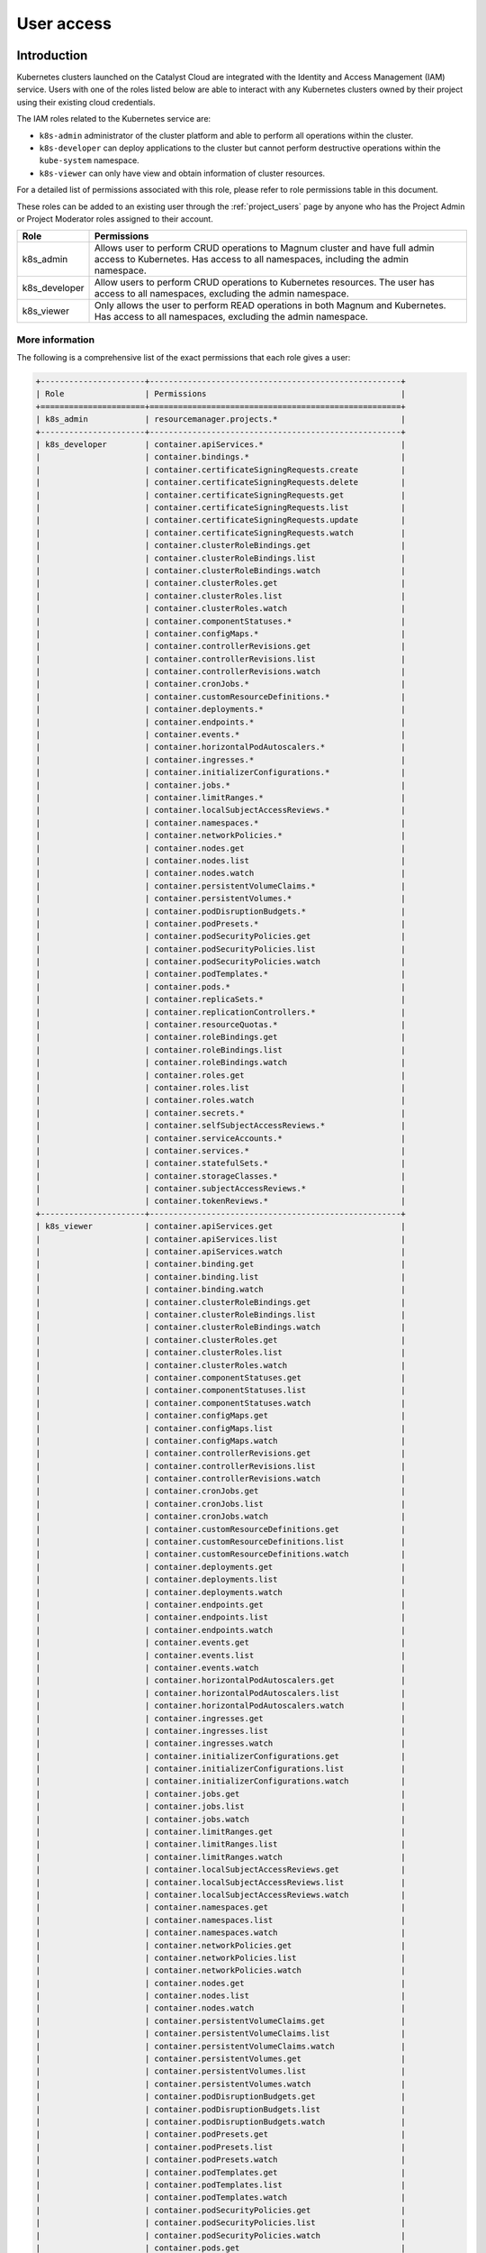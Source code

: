 .. _kubernetes-user-access:

###########
User access
###########

************
Introduction
************

Kubernetes clusters launched on the Catalyst Cloud are integrated with the
Identity and Access Management (IAM) service. Users with one of the roles
listed below are able to interact with any Kubernetes clusters owned by their
project using their existing cloud credentials.

The IAM roles related to the Kubernetes service are:

* ``k8s-admin`` administrator of the cluster platform and able to perform all
  operations within the cluster.
* ``k8s-developer`` can deploy applications to the cluster but cannot perform
  destructive operations within the ``kube-system`` namespace.
* ``k8s-viewer`` can only have view and obtain information of cluster
  resources.

For a detailed list of permissions associated with this role, please refer to
role permissions table in this document.

These roles can be added to an existing user through the :ref:`project_users`
page by anyone who has the Project Admin or Project Moderator roles
assigned to their account.

+---------------+------------------------------------------------------------------+
| Role          | Permissions                                                      |
+===============+==================================================================+
| k8s_admin     | Allows user to perform CRUD operations to Magnum cluster and     |
|               | have full admin access to Kubernetes. Has access to all          |
|               | namespaces, including the admin namespace.                       |
+---------------+------------------------------------------------------------------+
| k8s_developer | Allow users to perform CRUD operations to Kubernetes resources.  |
|               | The user has access to all namespaces, excluding the admin       |
|               | namespace.                                                       |
+---------------+------------------------------------------------------------------+
| k8s_viewer    | Only allows the user to perform READ operations in both Magnum   |
|               | and Kubernetes. Has access to all namespaces, excluding the      |
|               | admin namespace.                                                 |
+---------------+------------------------------------------------------------------+

More information
================

The following is a comprehensive list of the exact permissions that each role
gives a user:

.. code-block:: console

  +----------------------+-----------------------------------------------------+
  | Role                 | Permissions                                         |
  +======================+=====================================================+
  | k8s_admin            | resourcemanager.projects.*                          |
  +----------------------+-----------------------------------------------------+
  | k8s_developer        | container.apiServices.*                             |
  |                      | container.bindings.*                                |
  |                      | container.certificateSigningRequests.create         |
  |                      | container.certificateSigningRequests.delete         |
  |                      | container.certificateSigningRequests.get            |
  |                      | container.certificateSigningRequests.list           |
  |                      | container.certificateSigningRequests.update         |
  |                      | container.certificateSigningRequests.watch          |
  |                      | container.clusterRoleBindings.get                   |
  |                      | container.clusterRoleBindings.list                  |
  |                      | container.clusterRoleBindings.watch                 |
  |                      | container.clusterRoles.get                          |
  |                      | container.clusterRoles.list                         |
  |                      | container.clusterRoles.watch                        |
  |                      | container.componentStatuses.*                       |
  |                      | container.configMaps.*                              |
  |                      | container.controllerRevisions.get                   |
  |                      | container.controllerRevisions.list                  |
  |                      | container.controllerRevisions.watch                 |
  |                      | container.cronJobs.*                                |
  |                      | container.customResourceDefinitions.*               |
  |                      | container.deployments.*                             |
  |                      | container.endpoints.*                               |
  |                      | container.events.*                                  |
  |                      | container.horizontalPodAutoscalers.*                |
  |                      | container.ingresses.*                               |
  |                      | container.initializerConfigurations.*               |
  |                      | container.jobs.*                                    |
  |                      | container.limitRanges.*                             |
  |                      | container.localSubjectAccessReviews.*               |
  |                      | container.namespaces.*                              |
  |                      | container.networkPolicies.*                         |
  |                      | container.nodes.get                                 |
  |                      | container.nodes.list                                |
  |                      | container.nodes.watch                               |
  |                      | container.persistentVolumeClaims.*                  |
  |                      | container.persistentVolumes.*                       |
  |                      | container.podDisruptionBudgets.*                    |
  |                      | container.podPresets.*                              |
  |                      | container.podSecurityPolicies.get                   |
  |                      | container.podSecurityPolicies.list                  |
  |                      | container.podSecurityPolicies.watch                 |
  |                      | container.podTemplates.*                            |
  |                      | container.pods.*                                    |
  |                      | container.replicaSets.*                             |
  |                      | container.replicationControllers.*                  |
  |                      | container.resourceQuotas.*                          |
  |                      | container.roleBindings.get                          |
  |                      | container.roleBindings.list                         |
  |                      | container.roleBindings.watch                        |
  |                      | container.roles.get                                 |
  |                      | container.roles.list                                |
  |                      | container.roles.watch                               |
  |                      | container.secrets.*                                 |
  |                      | container.selfSubjectAccessReviews.*                |
  |                      | container.serviceAccounts.*                         |
  |                      | container.services.*                                |
  |                      | container.statefulSets.*                            |
  |                      | container.storageClasses.*                          |
  |                      | container.subjectAccessReviews.*                    |
  |                      | container.tokenReviews.*                            |
  +----------------------+-----------------------------------------------------+
  | k8s_viewer           | container.apiServices.get                           |
  |                      | container.apiServices.list                          |
  |                      | container.apiServices.watch                         |
  |                      | container.binding.get                               |
  |                      | container.binding.list                              |
  |                      | container.binding.watch                             |
  |                      | container.clusterRoleBindings.get                   |
  |                      | container.clusterRoleBindings.list                  |
  |                      | container.clusterRoleBindings.watch                 |
  |                      | container.clusterRoles.get                          |
  |                      | container.clusterRoles.list                         |
  |                      | container.clusterRoles.watch                        |
  |                      | container.componentStatuses.get                     |
  |                      | container.componentStatuses.list                    |
  |                      | container.componentStatuses.watch                   |
  |                      | container.configMaps.get                            |
  |                      | container.configMaps.list                           |
  |                      | container.configMaps.watch                          |
  |                      | container.controllerRevisions.get                   |
  |                      | container.controllerRevisions.list                  |
  |                      | container.controllerRevisions.watch                 |
  |                      | container.cronJobs.get                              |
  |                      | container.cronJobs.list                             |
  |                      | container.cronJobs.watch                            |
  |                      | container.customResourceDefinitions.get             |
  |                      | container.customResourceDefinitions.list            |
  |                      | container.customResourceDefinitions.watch           |
  |                      | container.deployments.get                           |
  |                      | container.deployments.list                          |
  |                      | container.deployments.watch                         |
  |                      | container.endpoints.get                             |
  |                      | container.endpoints.list                            |
  |                      | container.endpoints.watch                           |
  |                      | container.events.get                                |
  |                      | container.events.list                               |
  |                      | container.events.watch                              |
  |                      | container.horizontalPodAutoscalers.get              |
  |                      | container.horizontalPodAutoscalers.list             |
  |                      | container.horizontalPodAutoscalers.watch            |
  |                      | container.ingresses.get                             |
  |                      | container.ingresses.list                            |
  |                      | container.ingresses.watch                           |
  |                      | container.initializerConfigurations.get             |
  |                      | container.initializerConfigurations.list            |
  |                      | container.initializerConfigurations.watch           |
  |                      | container.jobs.get                                  |
  |                      | container.jobs.list                                 |
  |                      | container.jobs.watch                                |
  |                      | container.limitRanges.get                           |
  |                      | container.limitRanges.list                          |
  |                      | container.limitRanges.watch                         |
  |                      | container.localSubjectAccessReviews.get             |
  |                      | container.localSubjectAccessReviews.list            |
  |                      | container.localSubjectAccessReviews.watch           |
  |                      | container.namespaces.get                            |
  |                      | container.namespaces.list                           |
  |                      | container.namespaces.watch                          |
  |                      | container.networkPolicies.get                       |
  |                      | container.networkPolicies.list                      |
  |                      | container.networkPolicies.watch                     |
  |                      | container.nodes.get                                 |
  |                      | container.nodes.list                                |
  |                      | container.nodes.watch                               |
  |                      | container.persistentVolumeClaims.get                |
  |                      | container.persistentVolumeClaims.list               |
  |                      | container.persistentVolumeClaims.watch              |
  |                      | container.persistentVolumes.get                     |
  |                      | container.persistentVolumes.list                    |
  |                      | container.persistentVolumes.watch                   |
  |                      | container.podDisruptionBudgets.get                  |
  |                      | container.podDisruptionBudgets.list                 |
  |                      | container.podDisruptionBudgets.watch                |
  |                      | container.podPresets.get                            |
  |                      | container.podPresets.list                           |
  |                      | container.podPresets.watch                          |
  |                      | container.podTemplates.get                          |
  |                      | container.podTemplates.list                         |
  |                      | container.podTemplates.watch                        |
  |                      | container.podSecurityPolicies.get                   |
  |                      | container.podSecurityPolicies.list                  |
  |                      | container.podSecurityPolicies.watch                 |
  |                      | container.pods.get                                  |
  |                      | container.pods.list                                 |
  |                      | container.pods.watch                                |
  |                      | container.replicaSets.get                           |
  |                      | container.replicaSets.list                          |
  |                      | container.replicaSets.watch                         |
  |                      | container.replicationControllers.get                |
  |                      | container.replicationControllers.list               |
  |                      | container.replicationControllers.watch              |
  |                      | container.resourceQuotas.get                        |
  |                      | container.resourceQuotas.list                       |
  |                      | container.resourceQuotas.watch                      |
  |                      | container.roleBindings.get                          |
  |                      | container.roleBindings.list                         |
  |                      | container.roleBindings.watch                        |
  |                      | container.roles.get                                 |
  |                      | container.roles.list                                |
  |                      | container.roles.watch                               |
  |                      | container.secrets.get                               |
  |                      | container.secrets.list                              |
  |                      | container.secrets.watch                             |
  |                      | container.selfSubjectAccessReviews.get              |
  |                      | container.selfSubjectAccessReviews.list             |
  |                      | container.selfSubjectAccessReviews.watch            |
  |                      | container.serviceAccounts.get                       |
  |                      | container.serviceAccounts.list                      |
  |                      | container.serviceAccounts.watch                     |
  |                      | container.services.get                              |
  |                      | container.services.list                             |
  |                      | container.services.watch                            |
  |                      | container.statefulSets.get                          |
  |                      | container.statefulSets.list                         |
  |                      | container.statefulSets.watch                        |
  |                      | container.storageClasses.get                        |
  |                      | container.storageClasses.list                       |
  |                      | container.storageClasses.watch                      |
  |                      | container.subjectAccessReviews.get                  |
  |                      | container.subjectAccessReviews.list                 |
  |                      | container.subjectAccessReviews.watch                |
  +----------------------+-----------------------------------------------------+

*********************************
Generating Kubernetes config file
*********************************

As the owner of the cluster (user who created it), you can run the following
command to obtain the generic Kubernetes configuration file:

.. code-block:: bash

  $ openstack coe cluster config test-cluster --use-keystone

The output of this command will be a file named ``config`` in the current
working directory. This configuration file instructs ``kubectl`` to use the
Catalyst Cloud credentials for authentication. A copy of this file will need
to be made available to any user that requires access to the cluster.

.. note::

    If you run this command in the directory where your current ``config``
    file exists it will fail. You will need to run this from a different
    location.


*********************
Accessing the cluster
*********************

Once you have copied the config generated in the previous step, you need to
create an environment variable to let ``kubectl`` know where to find its
configuration file.

.. code-block:: bash

  $ export KUBECONFIG='/home/user/config'

Next, you have to :ref:`source-rc-file` and export a variable with an access
token as demonstrated below:

.. code-block:: bash

  export OS_TOKEN=$(openstack token issue -f yaml -c id | awk '{print $2}')

Now, for the duration of the authentication token issued in the previous step,
you should be able to use ``kubectl`` to interact with the cluster.

.. code-block:: bash

  kubectl cluster-info

If the token expires, you can re-generate another token by sourcing the **MFA
enabled OpenStack RC file** again.


********************************************
Using namespaces for granular access control
********************************************

It is possible, through the use of **roles** and **namespaces**,  to
achieve a much more granular level of access control.

Kubernetes **namespaces** are a way to create virtual clusters inside a single
physical cluster. This allows for different projects, teams, or customers
to share a Kubernetes cluster.

In order to use namespacing, you will need to provide the following:

* A scope for names.
* A mechanism to attach authorization and policy to a subsection of the
  cluster.

For a more in depth look at namespaces it is recommended that you read through
the `official kubernetes documentation`_.

.. _`official kubernetes documentation`: https://kubernetes.io/docs/tasks/administer-cluster/namespaces-walkthrough/

An example namespace
====================

In this example we will provide access to some cluster resources for a cloud
user that has none of the Kubernetes specific access roles (discussed above )
applied to their account. We will refer to this as our **restricted user**.
Before we begin, the following is a list of the different resources and actions
that we are going to be taking or creating in this example:

You will need to have these resources created before we start:

* A cluster, in our example we have named ours: dev-cluster
* A restricted user, in our example we have named them: clouduser

We are going to be creating the following resource in the tutorial below:

* *namespace* : testapp

The level of access we are going to be supplying for users in this namespace
is:

* *The cluster resource to access* : pod
* *Resource access level* : get, list, watch


Authenticating a non-admin cluster user
=======================================

The first thing we need to address is a means for our restricted user to be
able to authenticate with the cluster. To do this we will need to create
a new configuration file that can be used by non administrator users. This
will apply to all users on our project, including our restricted user.

Creating a non-admin cluster config
-----------------------------------

As the **cluster administrator** we need to create a **cluster config file**
that allows cloud project users to use the cloud's own authentication service
as a means to access the cluster.

We can do that with the following command:

**$ openstack coe cluster config <CLUSTER_NAME> --use-keystone**

For example:

.. code-block:: console

  $ openstack coe cluster config dev-cluster --use-keystone

This config file can now be made available to other cloud users that need
access to this cluster. By default this file will provide the following levels
of access:

* For a restricted project user, that is a project user with no Kubernetes
  specific role assigned to their cloud account, the default is no cluster
  access.
* For a project user with a Kubernetes specific role assigned to their cloud
  account, they will be assigned the level of access dictated by that role
  (see above)

Setting up the access policy
============================

.. Note::

  Run the following commands as the **cluster administrator**.

First, we will create a new namespace for the application to run in.

.. code-block:: yaml

  cat <<EOF | kubectl apply -f -
  ---
  apiVersion: v1
  kind: Namespace
  metadata:
    name: testapp
  EOF

Confirm that is was created correctly.

.. code-block:: console

  $ kubectl get ns
  NAME      STATUS   AGE
  testapp   Active   3h45m

Next we need to create a new role and a role binding in the cluster to provide
the required access to our restricted user. The **role** defines **what**
access is being provided, where the **rolebinding** defines **who** is to be
given that access.

Some of the key things to note in the manifest below are:

* In the **Role** config

  - ``apiGroups: [""]``, the use of "" indicates that it applies to the core
    API group

* In the **RoleBinding** config

  - The name in ``subjects:`` is case sensitive.
  - It is possible to add more than one subject to a role binding.
  - The name in ``roleRef:`` must match the name of the role you wish to bind to.

.. code-block:: yaml

  cat <<EOF | kubectl apply -f -
  ---
  apiVersion: rbac.authorization.k8s.io/v1
  kind: Role
  metadata:
    namespace: testapp
    name: pod-viewer
  rules:
  - apiGroups: [""]
    resources: ["pods"]
    verbs: ["get", "watch", "list"]

  ---
  apiVersion: rbac.authorization.k8s.io/v1
  kind: RoleBinding
  metadata:
    name: view-pods
    namespace: testapp
  subjects:
  - kind: User
    name: clouduser
    apiGroup: rbac.authorization.k8s.io
  roleRef:
    kind: Role
    name: pod-viewer
    apiGroup: rbac.authorization.k8s.io
  EOF

Confirm that our Role and RoleBinding were created successfully in our new
namespace.

.. code-block:: console

  $ kubectl get role,rolebinding -n testapp
  NAME                                        AGE
  role.rbac.authorization.k8s.io/pod-viewer   21s

  NAME                                              AGE
  rolebinding.rbac.authorization.k8s.io/view-pods   21s

Testing our restricted users access
===================================

.. Note::

  Run the following commands as the **restricted user**.

Setting up our cloud authentication
-----------------------------------

To access the cluster we first need to authenticate against the cloud
using an :ref:`openRC file<configuring-the-cli>`. Once the cloud authentication
has been taken care of we need to set up the cluster config file to
authenticate with the cluster.

We do this by exporting the ``KUBECONFIG`` environment variable with the path
to the files location, like so.

.. code-block:: console

  $ export KUBECONFIG=/home/clouduser/config

Confirming cluster access
-------------------------

We are now in a position to test that we have access to view pods in the
namespace *testapp*. As we have not deployed any workloads as part of this
example we will make use of the **kubectl**  inbuilt command to inspect
authorisation. The command is constructed as follows:

**$ kubectl auth can-i <action_to_check>**

So in our case we want to check that we can get **pod** information from the
testapp namespace, which would look like this.

.. code-block:: console

  $ kubectl auth can-i get pod --namespace testapp
  yes

Now lets confirm that we cannot view **services** in this namespace.

.. code-block:: console

  $ kubectl auth can-i get service --namespace testapp
  no

The final check is to confirm that our right to view pods does not apply in
any other namespace. We will check the default to confirm that this is true.

.. code-block:: console

  $ kubectl auth can-i get pod --namespace default
  no

Cleaning up
===========

.. Note::

  Run the following commands as the **cluster administrator**.

To remove the elements we created in this example run the following commands:

.. code-block:: console

  $ kubectl delete rolebinding view-pods --namespace testapp
  rolebinding.rbac.authorization.k8s.io "view-pods" deleted

  $ kubectl delete role pod-viewer --namespace testapp
  role.rbac.authorization.k8s.io "pod-viewer" deleted

  $ kubectl delete namespace testapp
  namespace "testapp" deleted
